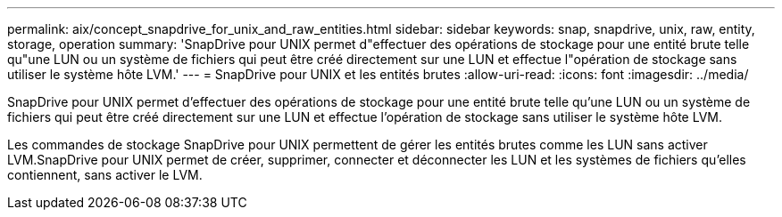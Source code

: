 ---
permalink: aix/concept_snapdrive_for_unix_and_raw_entities.html 
sidebar: sidebar 
keywords: snap, snapdrive, unix, raw, entity, storage, operation 
summary: 'SnapDrive pour UNIX permet d"effectuer des opérations de stockage pour une entité brute telle qu"une LUN ou un système de fichiers qui peut être créé directement sur une LUN et effectue l"opération de stockage sans utiliser le système hôte LVM.' 
---
= SnapDrive pour UNIX et les entités brutes
:allow-uri-read: 
:icons: font
:imagesdir: ../media/


[role="lead"]
SnapDrive pour UNIX permet d'effectuer des opérations de stockage pour une entité brute telle qu'une LUN ou un système de fichiers qui peut être créé directement sur une LUN et effectue l'opération de stockage sans utiliser le système hôte LVM.

Les commandes de stockage SnapDrive pour UNIX permettent de gérer les entités brutes comme les LUN sans activer LVM.SnapDrive pour UNIX permet de créer, supprimer, connecter et déconnecter les LUN et les systèmes de fichiers qu'elles contiennent, sans activer le LVM.
